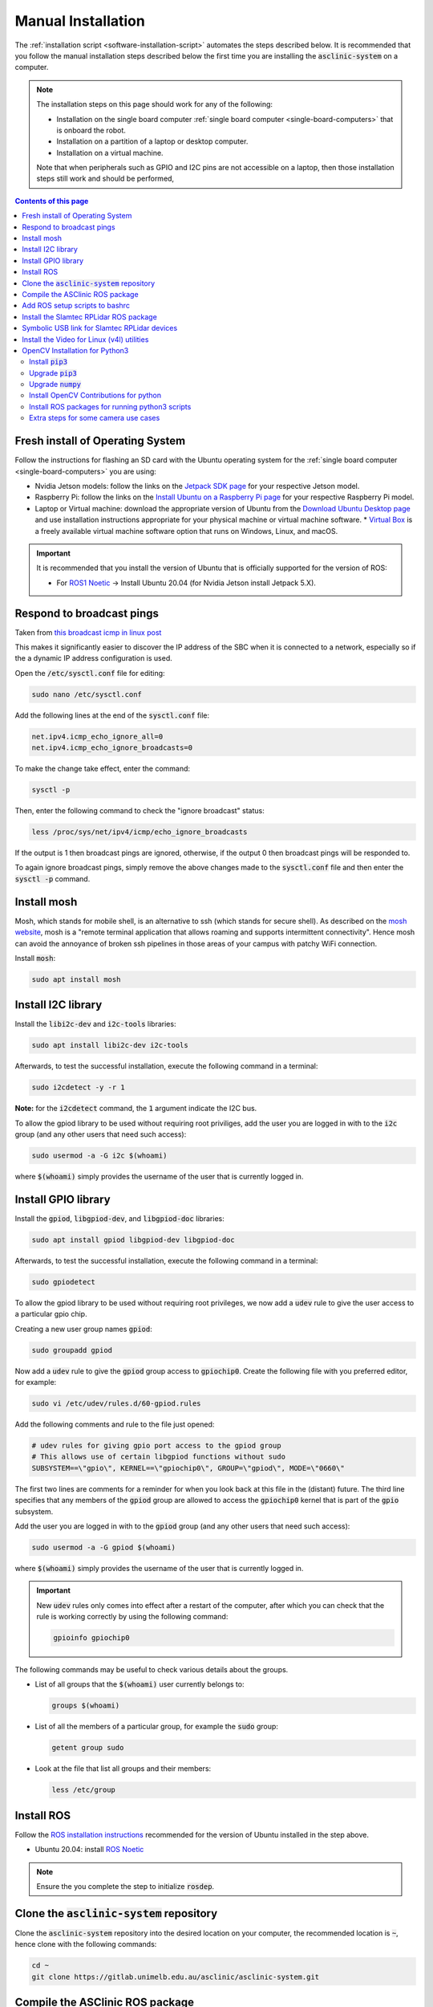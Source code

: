 .. _software-installation-manual:

Manual Installation
===================


The :ref:`installation script <software-installation-script>` automates the steps described below.
It is recommended that you follow the manual installation steps described below the first time you are installing the :code:`asclinic-system` on a computer.

.. note::

  The installation steps on this page should work for any of the following:

  * Installation on the single board computer :ref:`single board computer <single-board-computers>` that is onboard the robot.
  * Installation on a partition of a laptop or desktop computer.
  * Installation on a virtual machine.

  Note that when peripherals such as GPIO and I2C pins are not accessible on a laptop, then those installation steps still work and should be performed, 

.. contents:: Contents of this page
   :local:
   :backlinks: none
   :depth: 2



Fresh install of Operating System
*********************************

Follow the instructions for flashing an SD card with the Ubuntu operating system for the :ref:`single board computer <single-board-computers>` you are using:

* Nvidia Jetson models: follow the links on the `Jetpack SDK page <https://developer.nvidia.com/embedded/jetpack>`_ for your respective Jetson model.
* Raspberry Pi: follow the links on the `Install Ubuntu on a Raspberry Pi page <https://ubuntu.com/download/raspberry-pi>`_ for your respective Raspberry Pi model.
* Laptop or Virtual machine: download the appropriate version of Ubuntu from the `Download Ubuntu Desktop page <https://ubuntu.com/download/desktop>`_ and use installation instructions appropriate for your physical machine or virtual machine software.
  * `Virtual Box <https://www.virtualbox.org>`_ is a freely available virtual machine software option that runs on Windows, Linux, and macOS.

.. important::

  It is recommended that you install the version of Ubuntu that is officially supported for the version of ROS:

  * For `ROS1 Noetic <http://wiki.ros.org/noetic/Installation/Ubuntu>`_ -> Install Ubuntu 20.04 (for Nvidia Jetson install Jetpack 5.X).





Respond to broadcast pings
**************************

Taken from `this broadcast icmp in linux post <https://www.theurbanpenguin.com/broadcast-icmp-in-linux-and-how-to-initiate-and-protect/>`_

This makes it significantly easier to discover the IP address of the SBC when it is connected to a network, especially so if the a dynamic IP address configuration is used.

Open the :code:`/etc/sysctl.conf` file for editing:

.. code-block::

  sudo nano /etc/sysctl.conf

Add the following lines at the end of the :code:`sysctl.conf` file:

.. code-block::

  net.ipv4.icmp_echo_ignore_all=0
  net.ipv4.icmp_echo_ignore_broadcasts=0

To make the change take effect, enter the command:

.. code-block::

  sysctl -p

Then, enter the following command to check the "ignore broadcast" status:

.. code-block::

  less /proc/sys/net/ipv4/icmp/echo_ignore_broadcasts

If the output is 1 then broadcast pings are ignored, otherwise, if the output 0 then broadcast pings will be responded to.

To again ignore broadcast pings, simply remove the above changes made to the :code:`sysctl.conf` file and then enter the :code:`sysctl -p` command.





.. _install_mosh:

Install mosh
************

Mosh, which stands for mobile shell, is an alternative to ssh (which stands for secure shell). As described on the `mosh website <https://mosh.org>`_, mosh is a "remote terminal application that allows roaming and supports intermittent connectivity". Hence mosh can avoid the annoyance of broken ssh pipelines in those areas of your campus with patchy WiFi connection.

Install :code:`mosh`:

.. code-block::

  sudo apt install mosh





.. _install_i2c:

Install I2C library
*******************

Install the :code:`libi2c-dev` and :code:`i2c-tools` libraries:

.. code-block::

  sudo apt install libi2c-dev i2c-tools

Afterwards, to test the successful installation, execute the following command in a terminal:

.. code-block::

  sudo i2cdetect -y -r 1

**Note:** for the :code:`i2cdetect` command, the :code:`1` argument indicate the I2C bus.

To allow the gpiod library to be used without requiring root priviliges, add the user you are logged in with to the :code:`i2c` group (and any other users that need such access):

.. code-block::

  sudo usermod -a -G i2c $(whoami)

where :code:`$(whoami)` simply provides the username of the user that is currently logged in.




Install GPIO library
********************

Install the :code:`gpiod`, :code:`libgpiod-dev`, and :code:`libgpiod-doc` libraries:

.. code-block::

  sudo apt install gpiod libgpiod-dev libgpiod-doc

Afterwards, to test the successful installation, execute the following command in a terminal:

.. code-block::

  sudo gpiodetect

To allow the gpiod library to be used without requiring root privileges, we now add a :code:`udev` rule to give the user access to a particular gpio chip.

Creating a new user group names :code:`gpiod`:

.. code-block::

  sudo groupadd gpiod

Now add a :code:`udev` rule to give the :code:`gpiod` group access to :code:`gpiochip0`. Create the following file with you preferred editor, for example:

.. code-block::

  sudo vi /etc/udev/rules.d/60-gpiod.rules

Add the following comments and rule to the file just opened:

.. code-block::

  # udev rules for giving gpio port access to the gpiod group
  # This allows use of certain libgpiod functions without sudo
  SUBSYSTEM==\"gpio\", KERNEL==\"gpiochip0\", GROUP=\"gpiod\", MODE=\"0660\"

The first two lines are comments for a reminder for when you look back at this file in the (distant) future. The third line specifies that any members of the :code:`gpiod` group are allowed to access the :code:`gpiochip0` kernel that is part of the :code:`gpio` subsystem.

Add the user you are logged in with to the :code:`gpiod` group (and any other users that need such access):

.. code-block::

  sudo usermod -a -G gpiod $(whoami)

where :code:`$(whoami)` simply provides the username of the user that is currently logged in.

.. important::

  New :code:`udev` rules only comes into effect after a restart of the computer, after which you can check that the rule is working correctly by using the following command:

  .. code-block::

    gpioinfo gpiochip0

The following commands may be useful to check various details about the groups.

* List of all groups that the :code:`$(whoami)` user currently belongs to:

  .. code-block::

    groups $(whoami)

* List of all the members of a particular group, for example the :code:`sudo` group:

  .. code-block::

    getent group sudo

* Look at the file that list all groups and their members:

  .. code-block::

    less /etc/group




.. _install_ros:

Install ROS
***********

Follow the `ROS installation instructions <http://wiki.ros.org/ROS/Installation>`_ recommended for the version of Ubuntu installed in the step above.

.. OLDER ROS VERSIONS
  * Ubuntu 18.04: install `ROS Melodic <http://wiki.ros.org/melodic/Installation/Ubuntu>`_

* Ubuntu 20.04: install `ROS Noetic <http://wiki.ros.org/noetic/Installation/Ubuntu>`_

.. note::

  Ensure the you complete the step to initialize :code:`rosdep`.





.. _install_clone_asclinic_system:

Clone the :code:`asclinic-system` repository
********************************************

Clone the :code:`asclinic-system` repository into the desired location on your computer, the recommended location is :code:`~`, hence clone with the following commands:

.. code-block::

  cd ~
  git clone https://gitlab.unimelb.edu.au/asclinic/asclinic-system.git



Compile the ASClinic ROS package
********************************

To compile the ASClinic ROS Package, first change directory to the :code:`catkin_ws` directory, where :code:`ws` stands for workspace:

.. code-block::

  cd ~/asclinic-system/catkin_ws

Then build the asclinic ROS Package using the :code:`catkin_make` command:

.. code-block::

  catkin_make



Add ROS setup scripts to bashrc
*******************************

Add the following :code:`source` commands to the bottom of the file :code:`~/.bashrc` (replace :code:`<ros version name>` and :code:`<catkin workspace>` accordingly)

.. code-block:: bash

  source /opt/ros/<ros version name>/setup.bash
  source <catkin workspace>/devel/setup.bash

If you followed the steps :ref:`install_ros` and :ref:`install_clone_asclinic_system` above, then:

* :code:`<ros version name>` should be :code:`noetic`
* :code:`<catkin workspace>` should be :code:`~/asclinic-system/catkin_ws`


.. note::

  The catkin workspace :code:`setup.bash` script will only appear after the first :code:`catkin_make` compilation of the catkin workspace.



.. _install_rplidar_for_ros:

Install the Slamtec RPLidar ROS package
***************************************

These instructions are based on the information provided by the `git repository for the Slamtec RPLidar ROS package <https://github.com/slamtec/rplidar_ros>`_.

Clone the RPLidar ROS package into the :code:`catkin_ws/src/` directory of your :code:`asclinic-system` git repository:

.. code-block:: bash

  cd ~/asclinic-system/catkin_ws/src/
  git clone https://github.com/Slamtec/rplidar_ros.git

Remove to the :code:`.git` directory that is created as part of cloning in order to avoid having this RPLidar git repository nested inside your git repository.

.. code-block:: bash

  rm -rf rplidar_ros/.git/

.. note::

  Removing the :code:`.git` directory means that you can no longer :code:`pull` updates that Slamtec makes to the :code:`rplidar_ros` repository. Instead you would need to remove the whole :code:`rplidar_ros` directory and clone the repository again.



Symbolic USB link for Slamtec RPLidar devices
*********************************************

Add the following :code:`udev` rule so that the RPLidar device is automatically recognised when it is plugged in to a USB port. First open the file for editing:

.. code-block:: bash

  sudo nano /etc/udev/rules.d/rplidar.rules

Then add the following contents to the file and save:

.. code-block:: bash

  # Configure the rplidar device port be a fixed symbolink link
  KERNEL=="ttyUSB*", ATTRS{idVendor}=="10c4", ATTRS{idProduct}=="ea60", MODE:="0777", SYMLINK+="rplidar"

If you want this :code:`udev` rule to take immediate effect, then you can :code:`reload` and :code:`restart` the service:

.. code-block:: bash

  sudo service udev reload
  sudo service udev restart

When the RPLidar device is plugged in, you check the symbolic link that this rule creates by the following listing:

.. code-block:: bash

  ls -l /dev/rplidar

This means that launch files for the :code:`rpliadrNode` should add the following parameter to the node for specifying the USB port of the RPLidar device:

.. code-block:: bash

  <param name="serial_port" type="string" value="/dev/rplidar"/>


.. important::

  This step of adding a :code:`udev` rule has not been tested when multiple RPLidar devices are connected to the same compute.

.. note::

  This step of adding a :code:`udev` rule is not necessary, but it does make using the RPLidar device much more convenient. Without this step, every time you plug in the RPLidar or boot the robot, you would need to manually the mode of the USB device handle that it is allocated to, for example:

  .. code-block:: bash

    sudo chmod 0777 /dev/ttyUSB0





.. _install_v4l_utilities:

Install the Video for Linux (v4l) utilities
*******************************************

The settings of a USB camera can be adjusted using the command line interface program :code:`v4l2-ctl`, which stands for video for linux controls. This program is installed as part of the following package:

.. code-block:: bash

  sudo apt install v4l-utils


The following are additional video for linux tools that can come in handy:

.. code-block:: bash

  sudo apt install libv4l-dev
  sudo apt install qv4l2
  sudo apt install uvcdynctrl



.. _install_opencv_python:

OpenCV Installation for Python3
*******************************

In order to use OpenCV and the contributed libraries for ArUco marker detection via Python3, the package `opencv-contrib-python <https://pypi.org/project/opencv-contrib-python/>`_ needs to be installed, which is achieved with the following steps.


Install :code:`pip3`
####################

Install the python3 package manager :code:`pip3` using the following:

.. code-block:: bash

  sudo apt install python3-pip

.. note::

  You can list the installed packages that are managed by :code:`pip3` with the following command:

  .. code-block:: bash

    pip3 list

  To see all the commands and option for :code:`pip3`, display the help information in the usual fashion:

  .. code-block:: bash

    pip3 --help

  You can display the pip version, package location, and Python version it relies on, with the following command:

  .. code-block:: bash

    pip3 --version  


Upgrade :code:`pip3`
####################

Ensure that pip3 is upgraded to the latest version with the following command:

.. code-block:: bash

  sudo pip3 install --upgrade pip

Upgrade also the :code:`setuptools` and :code:`wheel` packages to avoid some subsequent installation errors that may occur:

.. code-block:: bash

  sudo pip3 install --upgrade setuptools wheel


Upgrade :code:`numpy`
#####################

The OpenCV contributions package relies on the :code:`numpy` package and requires a certain minimum version, hence upgrade to the latest version of :code:`numpy` with the following command:

.. code-block:: bash

  sudo pip3 install --upgrade numpy


Install OpenCV Contributions for python
#######################################

Install the 

.. code-block:: bash

  sudo pip3 install opencv-contrib-python

Updates to the :code:`opencv-contrib-python` can cause warnings and/or errors to be display during the installation. Pay attention to these warnings/errors and action accordingly to upgrade/ammend the packages mentioned in the warnings/errors.


.. important::

  The **dangers** of using :code:`sudo pip3 install`!!

  A quick google uncovers many blog post about:

  * Avoiding using :code:`sudo` with :code:`pip3 install`, because it gives root privileges to potentially malicious pip installation scripts.
  * Versus using :code:`pip3 install --user` withOUT :code:`sudo`,  meaning that the package is installed only for the user running the command, i.e., it is installed in :code:`~/local/lib/python/` and you need to add this directory to your :code:`PATH` environment variable so that the installed package is available to execute.

  The instructions above use :code:`sudo` to install the :code:`opencv-contrib-python` packages because we trust developer and distributor of the package (though even a trusted source can be hacked), and it saves some extra configuration steps.

  If you are performing this installation on a computer where you wish to avoid the :code:`sudo pip3 install` risks, then the following should work:

  .. code-block:: bash

    pip3 install --user opencv-contrib-python
    echo "" >> ~/.bashrc
    echo "# Add my local python directory to the PATH environment variable" >> ~/.bashrc
    echo "export PATH=$PATH:~/.local/lib/python" >> ~/.bashrc
    source ~/.bashrc
    echo $PATH

  The more formal option it to use :code:`virtualenv`, for which there are plenty of good tutorials online.



Install ROS packages for running python3 scripts
################################################

.. important::

  This step is only required if you are running ROS with Ubuntu 18.04 or earlier, for example, ROS Melodic on Ubuntu 18.04.

  **Otherwise, you do NOT need to perform this step.**

In order to run python3 node in ROS, run the following installation commands in order:

.. code-block:: bash

  sudo apt install python3-pip python3-yaml

.. code-block:: bash

  pip3 install --user rospkg catkin_pkg


You can now run a python node in ROS as python3, simply adjust the very first line of the script to the following:

.. code-block:: python

  #!/usr/bin/env python3



Extra steps for some camera use cases
#####################################

After following the installation steps in the sections above, you should be able to run a python3 ROS node the call OpenCV and ArUco functions. However, certain errors may still occur when calling certain functions. **As always with programming, read the details of the error and attempt to determine whether a package is missing that needs to be installed.**

For example, the OpenCV function :code:`imshow()` may need the following package to be installed:

.. code-block::

  sudo apt install libcanberra-gtk0 libcanberra-gtk-module



|

----

.. image:: https://i.creativecommons.org/l/by/4.0/88x31.png
  :alt: Creative Commons License
  :align: left
  :target: http://creativecommons.org/licenses/by/4.0/

| Paul N. Beuchat, 2023
| This page is licensed under a `Creative Commons Attribution 4.0 International License <http://creativecommons.org/licenses/by/4.0/>`_.

----

|



.. EXTRA COMMANDS THAT WERE TRIED BUT ARE POSSIBLY NOT NEEDED
  # Uninstall opencv-python
  #pip3 uninstall opencv-python
  # This step is probably not needed because this returned the message:
  #   Cannot uninstall requirement opencv-python, not installed

  # Add the boost library as required in the CMakeList.txt
  #find_package(Boost REQUIRED python3)
  # Though it is not clear if this really needs to be added

  # Set the following environment variable (and add to .bashrc)
  #export  OPENBLAS_CORETYPE=ARMV8
  # Though it all seemed to work without setting this



.. OUTDATED INSTRUCTIONS
  Disable IPv6
  ************

  Taken from `this disable ipv6 post <https://www.configserverfirewall.com/ubuntu-linux/ubuntu-disable-ipv6/>`_

  It is not necessary to disable IPv6, but some forums mention that having IPv6 can cause unexpected network behaviour under certain circumstances.

  Open the :code:`/etc/sysctl.conf` file for editing:

  .. code-block::

    sudo nano /etc/sysctl.conf

  Add the following lines at the end of the :code:`sysctl.conf` file:

  .. code-block::

    net.ipv6.conf.all.disable_ipv6 = 1
    net.ipv6.conf.default.disable_ipv6 = 1
    net.ipv6.conf.lo.disable_ipv6 = 1

  To make the change take effect, enter the command:

  .. code-block::

    sysctl -p

  Then, enter the following command to check the IPv6 status:

  .. code-block::

    less /proc/sys/net/ipv6/conf/all/disable_ipv6

  If the output is 1 then IPv6 is disabled, otherwise, if the output 0 then IPv6 is enabled.

  To re enable IPv6 addresses, simply remove the above changes made to the :code:`sysctl.conf` file and then enter the :code:`sysctl -p` command.



.. OUTDATED INSTRUCTIONS
  OpenCV Installation
  *******************

  In order to use OpenCV and the included libraries for ArUco marker detection, certain packages need to be installed.


  Install pip3
  ############

  The installation steps in this workflow are for using OpenCV and the ArUco library via pyhton3. Hence install the python3 package manager :code:`pip3` using the following:

  .. code-block:: bash

    sudo apt install python3-pip


  Install OpenCV Contributions for python
  #######################################

  The OpenCV contributions package relies on a number of other python3 packages that need to be installed first. Run the following installation commands in order:

  .. code-block:: bash

    pip3 install scikit-build

  .. code-block:: bash

    pip3 install Cython

  .. code-block:: bash

    pip3 install numpy

  .. code-block:: bash

    pip3 install opencv-contrib-python



  When each of the above installation steps is complete, it should return something similar to the following:

  .. code-block:: bash

    Successfully installed distro-1.5.0 packaging-20.9 pyparsing-2.4.7 scikit-build-0.11.1 setuptools-56.0.0 wheel-0.36.2

  .. code-block:: bash

    Successfully installed Cython-0.29.23

  .. code-block:: bash

    Successfully installed numpy-1.19.5

  .. code-block:: bash

    Successfully installed numpy-1.19.5 opencv-contrib-python-4.5.1.48

